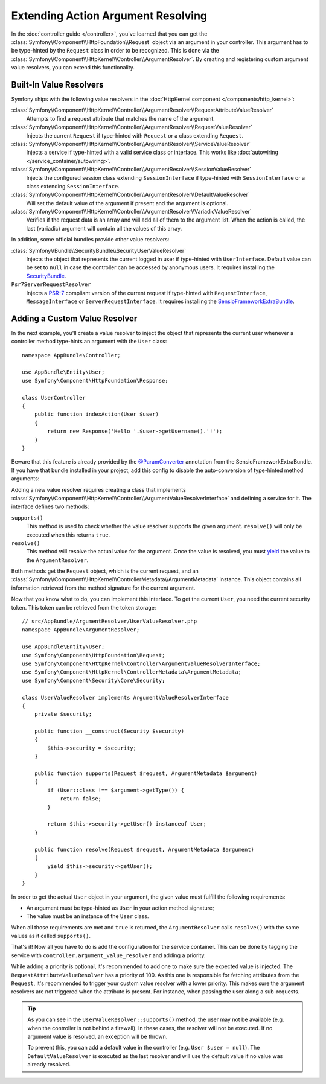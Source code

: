 .. index::
   single: Controller; Argument Value Resolvers

Extending Action Argument Resolving
===================================

In the :doc:`controller guide </controller>`, you've learned that you can get the
:class:`Symfony\\Component\\HttpFoundation\\Request` object via an argument in
your controller. This argument has to be type-hinted by the ``Request`` class
in order to be recognized. This is done via the
:class:`Symfony\\Component\\HttpKernel\\Controller\\ArgumentResolver`. By
creating and registering custom argument value resolvers, you can extend this
functionality.

.. _functionality-shipped-with-the-httpkernel:

Built-In Value Resolvers
------------------------

Symfony ships with the following value resolvers in the
:doc:`HttpKernel component </components/http_kernel>`:

:class:`Symfony\\Component\\HttpKernel\\Controller\\ArgumentResolver\\RequestAttributeValueResolver`
    Attempts to find a request attribute that matches the name of the argument.

:class:`Symfony\\Component\\HttpKernel\\Controller\\ArgumentResolver\\RequestValueResolver`
    Injects the current ``Request`` if type-hinted with ``Request`` or a class
    extending ``Request``.

:class:`Symfony\\Component\\HttpKernel\\Controller\\ArgumentResolver\\ServiceValueResolver`
    Injects a service if type-hinted with a valid service class or interface. This
    works like :doc:`autowiring </service_container/autowiring>`.

:class:`Symfony\\Component\\HttpKernel\\Controller\\ArgumentResolver\\SessionValueResolver`
    Injects the configured session class extending ``SessionInterface`` if
    type-hinted with ``SessionInterface`` or a class extending
    ``SessionInterface``.

:class:`Symfony\\Component\\HttpKernel\\Controller\\ArgumentResolver\\DefaultValueResolver`
    Will set the default value of the argument if present and the argument
    is optional.

:class:`Symfony\\Component\\HttpKernel\\Controller\\ArgumentResolver\\VariadicValueResolver`
    Verifies if the request data is an array and will add all of them to the
    argument list. When the action is called, the last (variadic) argument will
    contain all the values of this array.

In addition, some official bundles provide other value resolvers:

:class:`Symfony\\Bundle\\SecurityBundle\\SecurityUserValueResolver`
    Injects the object that represents the current logged in user if type-hinted
    with ``UserInterface``. Default value can be set to ``null`` in case
    the controller can be accessed by anonymous users. It requires installing
    the `SecurityBundle`_.

``Psr7ServerRequestResolver``
    Injects a `PSR-7`_ compliant version of the current request if type-hinted
    with ``RequestInterface``, ``MessageInterface`` or ``ServerRequestInterface``.
    It requires installing the `SensioFrameworkExtraBundle`_.

Adding a Custom Value Resolver
------------------------------

In the next example, you'll create a value resolver to inject the object that
represents the current user whenever a controller method type-hints an argument
with the ``User`` class::

    namespace AppBundle\Controller;

    use AppBundle\Entity\User;
    use Symfony\Component\HttpFoundation\Response;

    class UserController
    {
        public function indexAction(User $user)
        {
            return new Response('Hello '.$user->getUsername().'!');
        }
    }

Beware that this feature is already provided by the `@ParamConverter`_
annotation from the SensioFrameworkExtraBundle. If you have that bundle
installed in your project, add this config to disable the auto-conversion of
type-hinted method arguments:

.. configuration-block::

    .. code-block:: yaml

        # app/config/config.yml
        sensio_framework_extra:
            request:
                converters: true
                auto_convert: false

    .. code-block:: xml

        <!-- app/config/config.xml -->
        <?xml version="1.0" encoding="UTF-8" ?>
        <container xmlns="http://symfony.com/schema/dic/services"
            xmlns:xsi="http://www.w3.org/2001/XMLSchema-instance"
            xmlns:sensio-framework-extra="http://symfony.com/schema/dic/symfony_extra"
            xsi:schemaLocation="http://symfony.com/schema/dic/services
                https://symfony.com/schema/dic/services/services-1.0.xsd
                http://symfony.com/schema/dic/symfony_extra
                https://symfony.com/schema/dic/symfony_extra/symfony_extra-1.0.xsd">

            <sensio-framework-extra:config>
                <request converters="true" auto-convert="false"/>
            </sensio-framework-extra:config>
        </container>

    .. code-block:: php

        // app/config/config.php
        $container->loadFromExtension('sensio_framework_extra', [
            'request' => [
                'converters' => true,
                'auto_convert' => false,
            ],
        ]);

Adding a new value resolver requires creating a class that implements
:class:`Symfony\\Component\\HttpKernel\\Controller\\ArgumentValueResolverInterface`
and defining a service for it. The interface defines two methods:

``supports()``
    This method is used to check whether the value resolver supports the
    given argument. ``resolve()`` will only be executed when this returns ``true``.
``resolve()``
    This method will resolve the actual value for the argument. Once the value
    is resolved, you must `yield`_ the value to the ``ArgumentResolver``.

Both methods get the ``Request`` object, which is the current request, and an
:class:`Symfony\\Component\\HttpKernel\\ControllerMetadata\\ArgumentMetadata`
instance. This object contains all information retrieved from the method signature
for the current argument.

Now that you know what to do, you can implement this interface. To get the
current ``User``, you need the current security token. This token can be
retrieved from the token storage::

    // src/AppBundle/ArgumentResolver/UserValueResolver.php
    namespace AppBundle\ArgumentResolver;

    use AppBundle\Entity\User;
    use Symfony\Component\HttpFoundation\Request;
    use Symfony\Component\HttpKernel\Controller\ArgumentValueResolverInterface;
    use Symfony\Component\HttpKernel\ControllerMetadata\ArgumentMetadata;
    use Symfony\Component\Security\Core\Security;

    class UserValueResolver implements ArgumentValueResolverInterface
    {
        private $security;

        public function __construct(Security $security)
        {
            $this->security = $security;
        }

        public function supports(Request $request, ArgumentMetadata $argument)
        {
            if (User::class !== $argument->getType()) {
                return false;
            }

            return $this->security->getUser() instanceof User;
        }

        public function resolve(Request $request, ArgumentMetadata $argument)
        {
            yield $this->security->getUser();
        }
    }

In order to get the actual ``User`` object in your argument, the given value
must fulfill the following requirements:

* An argument must be type-hinted as ``User`` in your action method signature;
* The value must be an instance of the ``User`` class.

When all those requirements are met and ``true`` is returned, the
``ArgumentResolver`` calls ``resolve()`` with the same values as it called
``supports()``.

That's it! Now all you have to do is add the configuration for the service
container. This can be done by tagging the service with ``controller.argument_value_resolver``
and adding a priority.

.. configuration-block::

    .. code-block:: yaml

        # app/config/services.yml
        services:
            AppBundle\ArgumentResolver\UserValueResolver:
                autowire: true
                tags:
                    - { name: controller.argument_value_resolver, priority: 50 }

    .. code-block:: xml

        <!-- app/config/services.xml -->
        <?xml version="1.0" encoding="UTF-8" ?>
        <container xmlns="http://symfony.com/schema/dic/services"
            xmlns:xsi="http://www.w3.org/2001/XMLSchema-Instance"
            xsi:schemaLocation="http://symfony.com/schema/dic/services
                https://symfony.com/schema/dic/services/services-1.0.xsd">

            <services>
                <service id="AppBundle\ArgumentResolver\UserValueResolver" autowire="true">
                    <tag name="controller.argument_value_resolver" priority="50"/>
                </service>
            </services>

        </container>

    .. code-block:: php

        // app/config/services.php
        use AppBundle\ArgumentResolver\UserValueResolver;

        $container->autowire(UserValueResolver::class)
            ->addTag('controller.argument_value_resolver', ['priority' => 50])
        ;

While adding a priority is optional, it's recommended to add one to make sure
the expected value is injected. The ``RequestAttributeValueResolver`` has a
priority of 100. As this one is responsible for fetching attributes from the
``Request``, it's recommended to trigger your custom value resolver with a
lower priority. This makes sure the argument resolvers are not triggered when
the attribute is present. For instance, when passing the user along a
sub-requests.

.. tip::

    As you can see in the ``UserValueResolver::supports()`` method, the user
    may not be available (e.g. when the controller is not behind a firewall).
    In these cases, the resolver will not be executed. If no argument value
    is resolved, an exception will be thrown.

    To prevent this, you can add a default value in the controller (e.g. ``User
    $user = null``). The ``DefaultValueResolver`` is executed as the last
    resolver and will use the default value if no value was already resolved.

.. _`@ParamConverter`: https://symfony.com/doc/current/bundles/SensioFrameworkExtraBundle/annotations/converters.html
.. _`yield`: http://php.net/manual/en/language.generators.syntax.php
.. _`SecurityBundle`: https://github.com/symfony/security-bundle
.. _`PSR-7`: https://www.php-fig.org/psr/psr-7/
.. _`SensioFrameworkExtraBundle`: https://github.com/sensiolabs/SensioFrameworkExtraBundle
